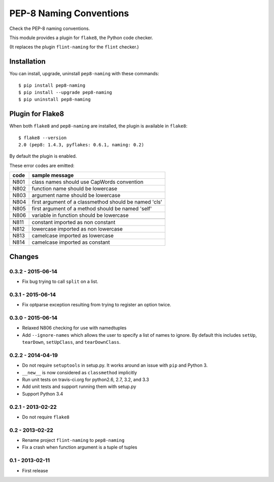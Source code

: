PEP-8 Naming Conventions
========================

.. image:: https://badge.fury.io/py/pep8-naming.png
    :target: http://badge.fury.io/py/pep8-naming
    
.. image:: https://travis-ci.org/flintwork/pep8-naming.png?branch=master
        :target: https://travis-ci.org/flintwork/pep8-naming

.. image:: https://pypip.in/d/pep8-naming/badge.png
        :target: https://crate.io/packages/pep8-naming?version=latest

Check the PEP-8 naming conventions.

This module provides a plugin for ``flake8``, the Python code checker.

(It replaces the plugin ``flint-naming`` for the ``flint`` checker.)


Installation
------------

You can install, upgrade, uninstall ``pep8-naming`` with these commands::

  $ pip install pep8-naming
  $ pip install --upgrade pep8-naming
  $ pip uninstall pep8-naming


Plugin for Flake8
-----------------

When both ``flake8`` and ``pep8-naming`` are installed, the plugin is
available in ``flake8``::

  $ flake8 --version
  2.0 (pep8: 1.4.3, pyflakes: 0.6.1, naming: 0.2)

By default the plugin is enabled.

These error codes are emitted:

+------+-------------------------------------------------------+
| code | sample message                                        |
+======+=======================================================+
| N801 | class names should use CapWords convention            |
+------+-------------------------------------------------------+
| N802 | function name should be lowercase                     |
+------+-------------------------------------------------------+
| N803 | argument name should be lowercase                     |
+------+-------------------------------------------------------+
| N804 | first argument of a classmethod should be named 'cls' |
+------+-------------------------------------------------------+
| N805 | first argument of a method should be named 'self'     |
+------+-------------------------------------------------------+
| N806 | variable in function should be lowercase              |
+------+-------------------------------------------------------+
+------+-------------------------------------------------------+
| N811 | constant imported as non constant                     |
+------+-------------------------------------------------------+
| N812 | lowercase imported as non lowercase                   |
+------+-------------------------------------------------------+
| N813 | camelcase imported as lowercase                       |
+------+-------------------------------------------------------+
| N814 | camelcase imported as constant                        |
+------+-------------------------------------------------------+


Changes
-------

0.3.2 - 2015-06-14
``````````````````

* Fix bug trying to call ``split`` on a list.

0.3.1 - 2015-06-14
``````````````````

* Fix optparse exception resulting from trying to register an option twice.


0.3.0 - 2015-06-14
``````````````````

* Relaxed N806 checking for use with namedtuples

* Add ``--ignore-names`` which allows the user to specify a list of names to
  ignore. By default this includes ``setUp``, ``tearDown``, ``setUpClass``,
  and ``tearDownClass``.


0.2.2 - 2014-04-19
``````````````````
* Do not require ``setuptools`` in setup.py.  It works around an issue
  with ``pip`` and Python 3.

* ``__new__`` is now considered as ``classmethod`` implicitly

* Run unit tests on travis-ci.org for python2.6, 2.7, 3.2, and 3.3

* Add unit tests and support running them with setup.py

* Support Python 3.4 


0.2.1 - 2013-02-22
``````````````````
* Do not require ``flake8``


0.2 - 2013-02-22
````````````````
* Rename project ``flint-naming`` to ``pep8-naming``

* Fix a crash when function argument is a tuple of tuples


0.1 - 2013-02-11
````````````````
* First release
